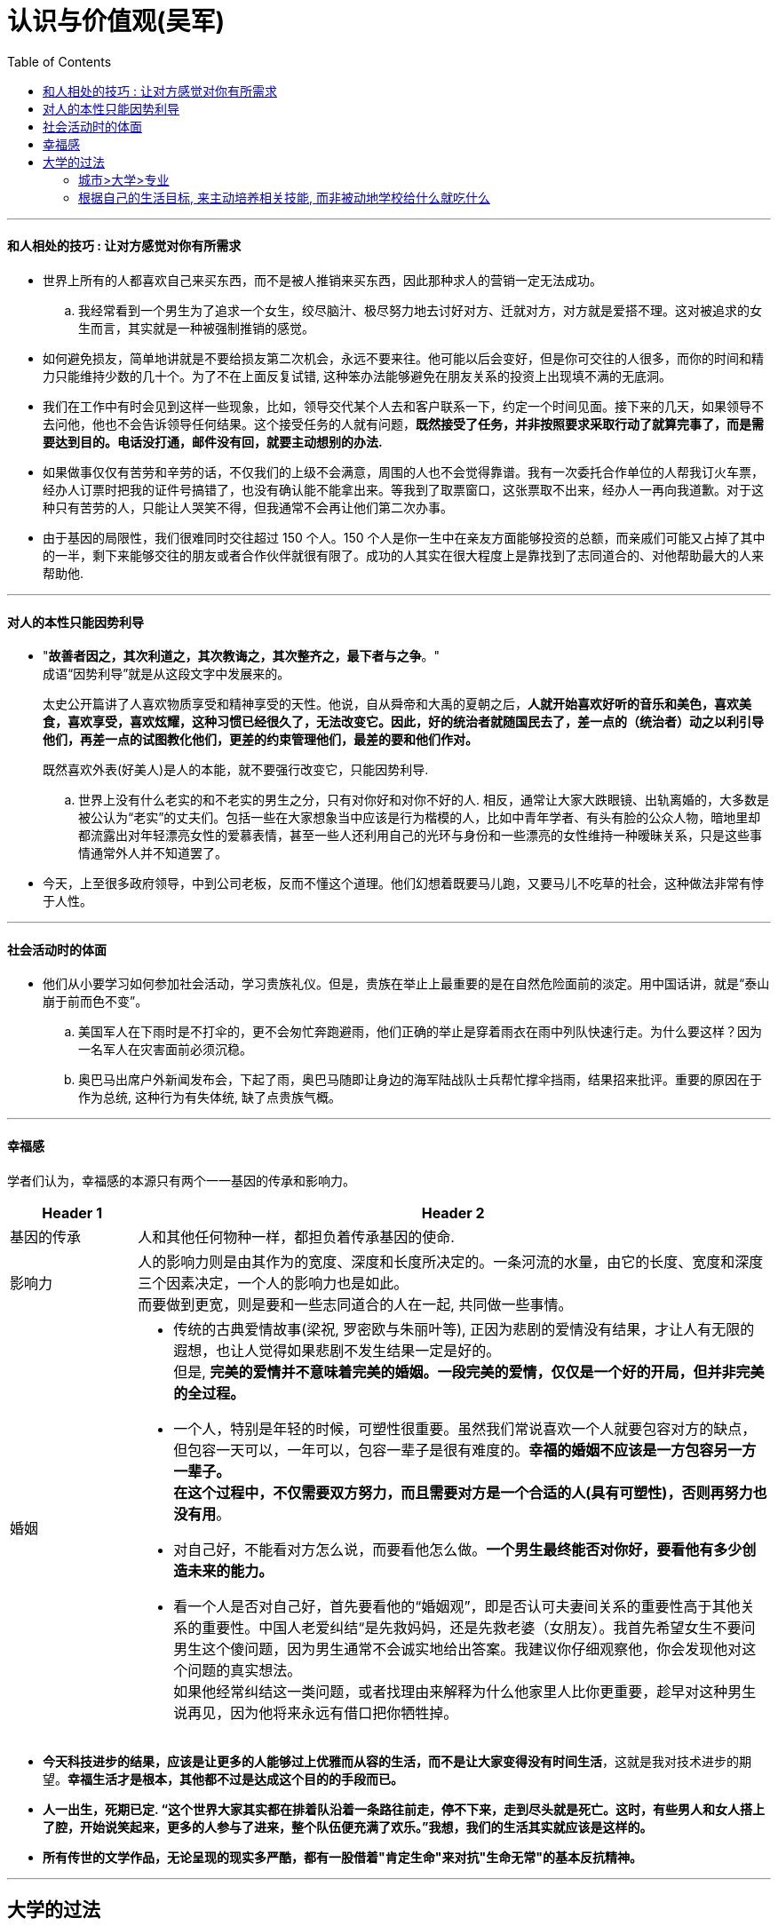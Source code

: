 
= 认识与价值观(吴军)
:toc:


---



==== 和人相处的技巧 : 让对方感觉对你有所需求

- 世界上所有的人都喜欢自己来买东西，而不是被人推销来买东西，因此那种求人的营销一定无法成功。
.. 我经常看到一个男生为了追求一个女生，绞尽脑汁、极尽努力地去讨好对方、迁就对方，对方就是爱搭不理。这对被追求的女生而言，其实就是一种被强制推销的感觉。

- 如何避免损友，简单地讲就是不要给损友第二次机会，永远不要来往。他可能以后会变好，但是你可交往的人很多，而你的时间和精力只能维持少数的几十个。为了不在上面反复试错, 这种笨办法能够避免在朋友关系的投资上出现填不满的无底洞。

- 我们在工作中有时会见到这样一些现象，比如，领导交代某个人去和客户联系一下，约定一个时间见面。接下来的几天，如果领导不去问他，他也不会告诉领导任何结果。这个接受任务的人就有问题，*既然接受了任务，并非按照要求采取行动了就算完事了，而是需要达到目的。电话没打通，邮件没有回，就要主动想别的办法.*

- 如果做事仅仅有苦劳和辛劳的话，不仅我们的上级不会满意，周围的人也不会觉得靠谱。我有一次委托合作单位的人帮我订火车票，经办人订票时把我的证件号搞错了，也没有确认能不能拿出来。等我到了取票窗口，这张票取不出来，经办人一再向我道歉。对于这种只有苦劳的人，只能让人哭笑不得，但我通常不会再让他们第二次办事。

- 由于基因的局限性，我们很难同时交往超过 150 个人。150 个人是你一生中在亲友方面能够投资的总额，而亲戚们可能又占掉了其中的一半，剩下来能够交往的朋友或者合作伙伴就很有限了。成功的人其实在很大程度上是靠找到了志同道合的、对他帮助最大的人来帮助他.

---

==== 对人的本性只能因势利导

- "*故善者因之，其次利道之，其次教诲之，其次整齐之，最下者与之争*。"  +
成语“因势利导”就是从这段文字中发展来的。
+
太史公开篇讲了人喜欢物质享受和精神享受的天性。他说，自从舜帝和大禹的夏朝之后，*人就开始喜欢好听的音乐和美色，喜欢美食，喜欢享受，喜欢炫耀，这种习惯已经很久了，无法改变它。因此，好的统治者就随国民去了，差一点的（统治者）动之以利引导他们，再差一点的试图教化他们，更差的约束管理他们，最差的要和他们作对。*
+
既然喜欢外表(好美人)是人的本能，就不要强行改变它，只能因势利导.

.. 世界上没有什么老实的和不老实的男生之分，只有对你好和对你不好的人.  相反，通常让大家大跌眼镜、出轨离婚的，大多数是被公认为“老实”的丈夫们。包括一些在大家想象当中应该是行为楷模的人，比如中青年学者、有头有脸的公众人物，暗地里却都流露出对年轻漂亮女性的爱慕表情，甚至一些人还利用自己的光环与身份和一些漂亮的女性维持一种暧昧关系，只是这些事情通常外人并不知道罢了。

- 今天，上至很多政府领导，中到公司老板，反而不懂这个道理。他们幻想着既要马儿跑，又要马儿不吃草的社会，这种做法非常有悖于人性。

---

==== 社会活动时的体面

- 他们从小要学习如何参加社会活动，学习贵族礼仪。但是，贵族在举止上最重要的是在自然危险面前的淡定。用中国话讲，就是“泰山崩于前而色不变”。
.. 美国军人在下雨时是不打伞的，更不会匆忙奔跑避雨，他们正确的举止是穿着雨衣在雨中列队快速行走。为什么要这样？因为一名军人在灾害面前必须沉稳。
.. 奥巴马出席户外新闻发布会，下起了雨，奥巴马随即让身边的海军陆战队士兵帮忙撑伞挡雨，结果招来批评。重要的原因在于作为总统, 这种行为有失体统,  缺了点贵族气概。

---

==== 幸福感

学者们认为，幸福感的本源只有两个一一基因的传承和影响力。

[cols="1,5a"]
|===
|Header 1 |Header 2

|基因的传承
|人和其他任何物种一样，都担负着传承基因的使命.

|影响力
|人的影响力则是由其作为的宽度、深度和长度所决定的。一条河流的水量，由它的长度、宽度和深度三个因素决定，一个人的影响力也是如此。 +
而要做到更宽，则是要和一些志同道合的人在一起, 共同做一些事情。

|婚姻
|- 传统的古典爱情故事(梁祝, 罗密欧与朱丽叶等), 正因为悲剧的爱情没有结果，才让人有无限的遐想，也让人觉得如果悲剧不发生结果一定是好的。 +
但是, *完美的爱情并不意味着完美的婚姻。一段完美的爱情，仅仅是一个好的开局，但并非完美的全过程。*

- 一个人，特别是年轻的时候，可塑性很重要。虽然我们常说喜欢一个人就要包容对方的缺点，但包容一天可以，一年可以，包容一辈子是很有难度的。*幸福的婚姻不应该是一方包容另一方一辈子。  +
在这个过程中，不仅需要双方努力，而且需要对方是一个合适的人(具有可塑性)，否则再努力也没有用*。

- 对自己好，不能看对方怎么说，而要看他怎么做。*一个男生最终能否对你好，要看他有多少创造未来的能力。*

- 看一个人是否对自己好，首先要看他的“婚姻观”，即是否认可夫妻间关系的重要性高于其他关系的重要性。中国人老爱纠结“是先救妈妈，还是先救老婆（女朋友）。我首先希望女生不要问男生这个傻问题，因为男生通常不会诚实地给出答案。我建议你仔细观察他，你会发现他对这个问题的真实想法。 +
如果他经常纠结这一类问题，或者找理由来解释为什么他家里人比你更重要，趁早对这种男生说再见，因为他将来永远有借口把你牺牲掉。


|===

- *今天科技进步的结果，应该是让更多的人能够过上优雅而从容的生活，而不是让大家变得没有时间生活*，这就是我对技术进步的期望。*幸福生活才是根本，其他都不过是达成这个目的的手段而已。*

- *人一出生，死期已定. “这个世界大家其实都在排着队沿着一条路往前走，停不下来，走到尽头就是死亡。这时，有些男人和女人搭上了腔，开始说笑起来，更多的人参与了进来，整个队伍便充满了欢乐。”我想，我们的生活其实就应该是这样的。*

- *所有传世的文学作品，无论呈现的现实多严酷，都有一股借着"肯定生命"来对抗"生命无常"的基本反抗精神。*





---

== 大学的过法

==== 城市>大学>专业

高考专业的选择, 三类因素中，城市>大学>专业。当然前提是考生无法兼顾这三者时, 就按这个权重来进行抉择。

[cols="1,6a"]
|===
|Header 1 |Header 2

|城市
|- 尽量选择一线城市(北京、上海及其周边（即南京、杭州二市)，以及广州). 经济体量越大的城市，企业越集中，机会也越多，找工作面试都更方便。 +
一个公司在招人时，通常不愿意为了一所大学派一个团队专门出一趟差。也就是说，从其他城市毕业，即使你再优秀、学的专业再好，直接进入这些公司的可能性也几乎是零。
.. 深圳大学在中国排不上号，但进入腾讯、华为的人却很多。
.. 我在腾讯时，我们只到上述城市(一线城市 + 南京,杭州, 武汉、成都、西安, 哈尔滨)进行校招. 西安和哈尔滨能够入围，是大学聚集的因素，而不是经济发展的因素。 +
同样和我们竞争人才的阿里巴巴和百度，以及外企谷歌、微软、高盛等投行，麦肯锡和普华永道等咨询公司，也只到这几个城市招人。

- 随着西部大开发，尤其是“一带一路”倡议的助力，等我毕业的时候，中小城市是否会慢慢赶上来？从历史上看，这种可能性极小。

|大学
|- 美国排名前 20 位的大学都各有特色，很难讲排名第一的普林斯顿大学就比排名第十的杜克大学一定好多少。 +
但中国绝对不是这种情况，就综合水平而言，中国最好的大学有 C9(九校联盟, 联盟成员都是国家首批“985工程”重点建设的一流大学）的说法，即:  +
-> 第一档: 清华、北大、 +
-> 第二档: 复旦、上海交大、浙大、 +
-> 第三档 : 南京大学、西安交大、中科大、哈工大。 +
如果再加上我认为很好的中国人民大学、南京东南大学、天津南开大学，也就是 12 所。 +
+
每档之间, 无论是在师资、经费还是科研成果上，都是断崖式的差距。


- 刚走出校门时，*大公司通常还是按照大学的名气分配它招收员工的比例的，因为没有更好的衡量不同大学毕业生水平的方法。*
.. 世界各大投行和咨询公司, 宁可招一个北大历史系的学生，到了公司后再培养，也不愿意招其他相对差一些的大学的热门专业的学生。  +
清华企业家协会全球 400 多名会员的情况，他们最后做成的事情，其实和当初的专业几乎无关，这说明学校比专业重要。
.. 很多时候，失败不是成功之母，成功才是成功之母。成功地做过一件事情，就有可能举一反三做成第二件、第三件事情。如果从来都没有做成过一件事，以后成功的可能性就不大。 +
一个人只要成功地掌握了第一种，以后就有信心掌握第二种。一个人在年轻的时候掌握了一种技能的学习方法，在未来人生道路上就有信心适应各种变化。



|专业
|- 本科时要尽可能地选择"适应面广"的专业，以增加未来的适应能力，因为大学所学到的具体的专业知识，走出校门时有 1/3 就已经过时了，工作 5 年后又有 1/3 过时了，没有适应性就难以有未来职业的发展。
.. 数学专业的适应性比生物专业要广得多，金融专业比会计专业要广得多. 从万金油似的专业转到很专、很窄的专业有可能，反过来几乎不可能。

- **要优先考虑"高势能"的专业。所谓高势能的专业，就是指那些相对难学，而又是其他专业的基础的专业。**比如，数学专业相对计算机专业和商学就是高势能的.  +
在读研究生时, 从高势能转到低势能的专业有可能，反过来绝无可能。

- 从事数学和物理学研究，是需要极高的天赋的。*选这两个专业，打好基础后，将来是一定要转行的*。在麻省理工学院，这些专业的毕业生, 大部分是进入医学院和法学院的; 而直接参加工作的毕业生, 大部分去了华尔街，真正搞数学和物理的很少。

- 在理科中，生物和化学虽然要容易得多，但从事这两个领域的工作极为辛苦，而且不好找工作，将来很可能也需要改行。


|===

---

==== 根据自己的生活目标, 来主动培养相关技能, 而非被动地学校给什么就吃什么

[cols = "1,3a"]
|===
|Header 1 |Header 2

|以未来生活所必须的知识为学习目标
|- *大学生首先都需要明确自己未来的生活目标，主动根据这个目标尽可能地拓宽学习视野、培养技能，而不是被动接受学校的规划。* 主动性非常重要!

- 在大学应该学会什么？用一句话来讲，就是未来生活中所需要的常识、知识、技能和方法。在这里我用了“生活”而不是“职业”二字。

-  *一个人要想在走出校门时能够成为社会人，在大学就需要完成这个过程。* 当一个人走出大学校门，他就必须100%地为自己的所有行为负责。遇到的社会问题，法律问题, 不论是否有经验，都必须自己承担责任, 在大学里都需要学会。如果一个年轻人走出校门之前没有成熟到足以应付未来工作中的各种挑战，那么他今后的职业前景堪忧。

- 人的一生要经历很多阶段，不同阶段所做的事情不同. 为生活而学习的人，必须明确今后要过一个什么样的生活。 +
如果一个大学生意识到他在大学 4 年里，所需要学习的东西远不止课堂上那点内容，他恐怕就不会荒废时间去打游戏了.


|不能养成玻璃心的习惯
|- 清华大学入学时，一个年级 200 多名新生都是原来学校最顶尖的学生，但到了第一学期的期中考试，总要有最后一名，总要有最后 1/3 的学生，这时候哪些人是玻璃心马上就看出来了。

- 杜鲁门能当上副总统，主要是靠他 humble(朴实低调) 的品质，罗斯福身边并不缺聪明人，但是杜鲁门却是为数不多能够为各方所接受的人。杜鲁门和特朗普一样，都不是玻璃心的人。

|付诸行动的习惯
|- 世界上喜欢说的人多，愿意做事情的人少，不仅常人如此，很多商界领袖和政治精英也是如此。那些政客和企业家说的话有一半没有认真去落实。

- 正是因为爱说的人多、爱做的人少，恰恰给了少数实践者成功的机会。

|沟通能力和表达能力
|- 要想成为精英，这个能力一定不能少，否则就无法调动人力资源，让大家协助你实现自己的目标。
.. 在美国陆军学院（即西点军校), 和安纳波利斯美国海军学院, 每年录取的 1100~1200 名学生中，有 700 多名是参加过辩论比赛的.

|表示友善和爱的能力
|- 比友善更进一步的是爱，既包括爱情，也包括爱慕、慈爱或者欣赏。不论哪一种，人都需要懂得如何表达。如果一个人想在社会阶层上再往上跃迁几个台阶， 这个能力是必须要学会的。

- 不懂得关爱别人、不懂得分享, 没有培养关爱他人的习惯，以至他们长大以后非常小家子气。缺乏爱的人难以大气，不大气的人做不成大事。


|总结、写作和逻辑推理的能力
|- 我们的媒体上有太多缺乏逻辑的文章，包括很多社论，前提和论据完全推不出结论。

- 仅仅靠好想法本身, 未必能够说服他人，而拿出不可辩驳的事实后，任何人都难以无视事实。
.. 当时陆奇还在雅虎，要说服杨致远等人接受他对雅虎产品的新设计，*陆奇私下里做了很多功课，把杨致远等人可能问的所有问题，都事先让手底下的人做了模拟实验*。这样，他便证明了自己的方案比过去的可以给雅虎带来更多的收益。

- 说服, 还需要搬救兵. 为了宣传我们的想法，我们更需要像赫胥黎这样的人，他们不完美，甚至看法并不和我们完全一致，却能够坚持不懈地帮我们传播想法。

- 达尔文的进化论, 在很长的时间里内在的逻辑也不是非常严谨，更糟糕的是有许多和新的科学发现相矛盾的地方。所幸的是，有一大批科学家不断地用最新的科学发现修正进化论、解释进化论.

- 因此, 我们常常是需要两类同盟军的，一类是像赫胥黎那样捍卫我们思想的人，另一类是理性地帮助我们找到证据的人。一个人的成功，也要靠他调动资源的能力。聪明人总是善于借力的。

|领导力
|- 西点在录取时，对学生的品行和领导力有相当高的要求。*对于领导力的衡量，主要看高中生们在中学时所担任的社会职务和演讲比赛的结果*。 +
每一年的新生(1200 名)中，大约有 300 名过去是学生会主席, 或者全年级的班长, 另外大约 700 人是演讲队成员，占新生人数的一大半。 +
*演讲是领导力的一部分；其次，在战争中，沟通能力和表达能力非常重要。*
.. 西点军校所招收的人代表了美国对精英的要求. 它的目标是培养未来军界乃至政界的领袖。从西点军校学生的素质可以看出美国军官的素质，以及对政界精英的要求。
.. 在每年进入西点军校学习的 1200 名左右的学生中，90%是高中学校运动队队员，2/3 是运动队队长。在西点军校里，所有学生都必须参加一个运动队.


|博雅教育
|- 我非常反对大学生还没有进校，就不得不选择专业，而且选择之后还不能改变。*每一个校长都可以问一下自己，是否在 18 岁的时候就明白自己一辈子要做什么，如果答案是否定的，又怎能要求今天 18 岁的孩子做到这一点呢？*

|圈子
|- 什么样的圈子，决定了什么样的命运。一个二流大学的在校学生选择圈子很重要，不要总是选那些能够在一起吃喝玩乐却胸无大志的所谓志同道合者。

- 哈佛商学院教给大家的第一个思想精髓是学会“玩儿”，即营造你的同学圈子。通过考试发文凭，这是培养二三流人才的做法，哈佛商学院要培养的是精英，**精英和普通人的差别不完全在于知识的多少，而在于智慧和人脉。智慧需要和大师、和高水平的人在一起切磋才能获得；人脉更是需要从一个好的同学圈子获得，这样将来他们可以互相提携。**因此，来上课(与同学接触交流)是成为精英的必由之路；至于考试，反而在其次。
.. 学院里每一个学生多少都得有点儿特长，这些是面试时考查的一方面，否则无法和大家玩儿到一起去，以后最好从小培养孩子的特长，否则长大了就难以挤进那个圈子。如果在哈佛商学院不会玩儿，恐怕 2/3 的学费是白交了.
.. 在耶鲁大学，学生一半的时间都花在了课外活动中，**因为这些看似和考试无关的活动，培养了学生的各种优秀品质，比如拼搏精神、团队精神、领导能力、社交能力、表达能力、全球视野和社会责任感。**事实上，如果在哈佛和耶鲁没有学到这些内容，就失去了在那里读书的意义。
.. “玩儿”的活动多一晚上经常有晚会，周末有各种活动。参加这些活动的，不仅有学生们自己，而且有很多来自桂谷大公司里的资深人士和高管。12 个月这么玩儿下来，除非特别不合群的人，否则想不融入一些圈子都难。今天中国的长江商学院等著名商学院，也非常看重一同参与学习以外的各种活动.



- 只有在最好的大学里，才有最好的海外交换学习的机会. 更重要的是，它们有最强的同学圈子，甚至找到好伴侣的机会更大。


|===







---
